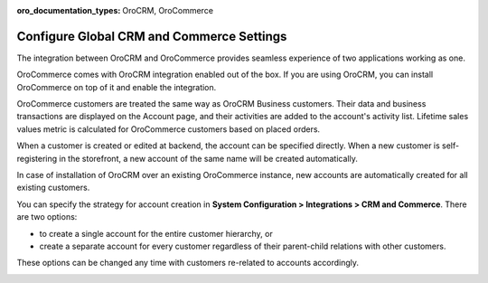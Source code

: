 :oro_documentation_types: OroCRM, OroCommerce

.. _user-guide-commerce-integration:
.. _user-guide-commerce-integration-accounts:

Configure Global CRM and Commerce Settings
==========================================

The integration between OroCRM and OroCommerce provides seamless experience of two applications working as one.

OroCommerce comes with OroCRM integration enabled out of the box. If you are using OroCRM, you can install OroCommerce on top of it and enable the integration.

OroCommerce customers are treated the same way as OroCRM Business customers. Their data and business transactions are displayed on the Account page, and their activities are added to the account's activity list. Lifetime sales values metric is calculated for OroCommerce customers based on placed orders.

When a customer is created or edited at backend, the account can be specified directly. When a new customer is self-registering in the storefront, a new account of the same name will be created automatically.

In case of installation of OroCRM over an existing OroCommerce instance, new accounts are automatically created for all existing customers.

You can specify the strategy for account creation in **System Configuration > Integrations > CRM and Commerce**. There are two options:

- to create a single account for the entire customer hierarchy, or
- create a separate account for every customer regardless of their parent-child relations with other customers. 
  
These options can be changed any time with customers re-related to accounts accordingly.

.. image:: /user/img/system/config_system/config_commerce_integration.png
   :alt: System configuration settings for CRM and Commerce
